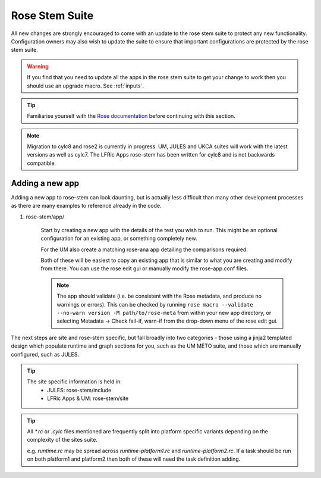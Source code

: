 Rose Stem Suite
===============

All new changes are strongly encouraged to come with an update to the
rose stem suite to protect any new functionality. Configuration owners may also
wish to update the suite to ensure that important configurations are protected
by the rose stem suite.

.. warning::
  If you find that you need to update all the apps in the rose stem suite
  to get your change to work then you should use an upgrade macro. See :ref:`inputs`.

.. tip::
  Familiarise yourself with the `Rose documentation
  <https://metomi.github.io/rose/doc/html/tutorial/rose/furthertopics/rose-stem.html#>`_
  before continuing with this section.

.. note::
  Migration to cylc8 and rose2 is currently in progress. UM, JULES and UKCA suites will
  work with the latest versions as well as cylc7. The LFRic Apps rose-stem
  has been written for cylc8 and is not backwards compatible.

Adding a new app
----------------

Adding a new app to rose-stem can look daunting, but is actually less difficult
than many other development processes as there are many examples to reference
already in the code.

1. rose-stem/app/

    Start by creating a new app with the details of the test you wish to run.
    This might be an optional configuration for an existing app, or something
    completely new.

    For the UM also create a matching rose-ana app detailing the comparisons
    required.

    Both of these will be easiest to copy an existing app that is similar to what
    you are creating and modify from there. You can use the rose edit gui or
    manually modify the rose-app.conf files.

    .. note::
        The app should validate (i.e. be consistent with the Rose metadata, and
        produce no warnings or errors). This can be checked by running ``rose macro
        --validate --no-warn version -M path/to/rose-meta`` from within your new
        app directory, or selecting Metadata -> Check fail-if, warn-if from the
        drop-down menu of the rose edit gui.

The next steps are site and rose-stem specific, but fall broadly into two
categories - those using a jinja2 templated design which populate runtime and graph
sections for you, such as the UM METO suite, and those which are manually configured,
such as JULES.


.. tab-set::

    .. tab-item:: Templated

        2. Task definitions

            Task definitions should be added to the tasks.rc for all sites who
            will run this app.

            The tasks are defined in a dictionary format, with one entry per
            configuration and all other details are handled by the templates.
            It is possible to define multiple decomposition and thread
            options in this single entry and comparison details are also defined
            within that same dictionary entry.

            Details of the available options are listed in the template files
            in ``rose-stem/templates`` for each suite and looking at existing examples
            is encouraged.

            .. note::
                LFRic Apps has a `detailed set of wiki pages
                <https://code.metoffice.gov.uk/trac/lfric_apps/wiki/rose-stem>`_
                that document the structure and options available for their suite.


    .. tab-item:: Manual

        2. Task definitions

            Task definitions for the following tasks should be added to the
            runtime.rc for all sites who will run this app.

                * run the app
                * perform a KGO comparison
                * perform housekeeping

        3. Graph definitions

            Graph definitions should be added to the graph.rc for all sites who
            will run this app. These should connect together your new tasks
            created above with an appropriate build task.

.. tip::
    The site specific information is held in:
        * JULES: rose-stem/include
        * LFRic Apps & UM: rose-stem/site

.. tip::
    All `*.rc` or `.cylc` files mentioned are frequently split into platform
    specific variants depending on the complexity of the sites suite.

    e.g. `runtime.rc` may be spread across `runtime-platform1.rc` and `runtime-platform2.rc`.
    If a task should be run on both platform1 and platform2 then both of these
    will need the task definition adding.
